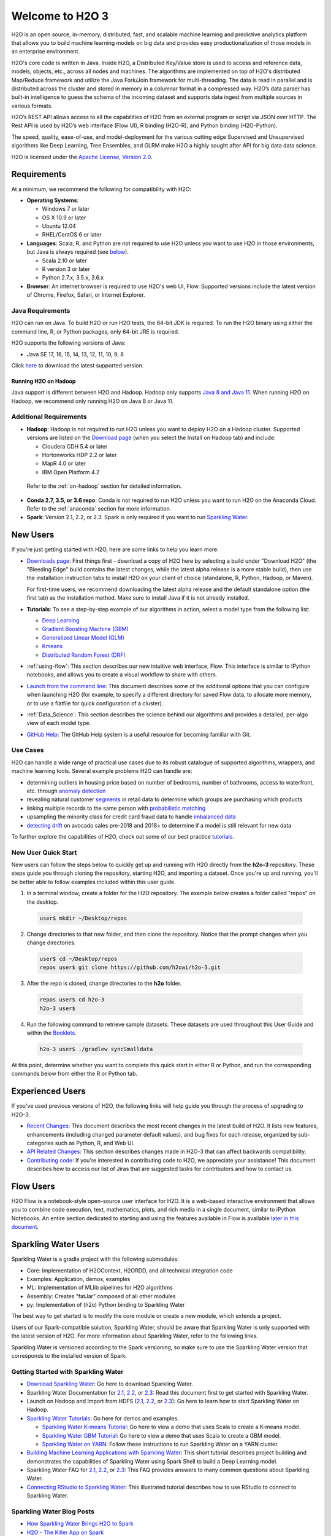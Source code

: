 Welcome to H2O 3
================

H2O is an open source, in-memory, distributed, fast, and scalable machine learning and predictive analytics platform that allows you to build machine learning models on big data and provides easy productionalization of those models in an enterprise environment.

H2O's core code is written in Java. Inside H2O, a Distributed Key/Value store is used to access and reference data, models, objects, etc., across all nodes and machines. The algorithms are implemented on top of H2O's distributed Map/Reduce framework and utilize the Java Fork/Join framework for multi-threading. The data is read in parallel and is distributed across the cluster and stored in memory in a columnar format in a compressed way. H2O’s data parser has built-in intelligence to guess the schema of the incoming dataset and supports data ingest from multiple sources in various formats.

H2O’s REST API allows access to all the capabilities of H2O from an external program or script via JSON over HTTP. The Rest API is used by H2O’s web interface (Flow UI), R binding (H2O-R), and Python binding (H2O-Python).

The speed, quality, ease-of-use, and model-deployment for the various cutting edge Supervised and Unsupervised algorithms like Deep Learning, Tree Ensembles, and GLRM make H2O a highly sought after API for big data data science.

H2O is licensed under the `Apache License, Version 2.0 <http://www.apache.org/licenses/LICENSE-2.0>`_.

Requirements
------------

At a minimum, we recommend the following for compatibility with H2O:

-  **Operating Systems**:

   -  Windows 7 or later
   -  OS X 10.9 or later
   -  Ubuntu 12.04
   -  RHEL/CentOS 6 or later

-  **Languages**: Scala, R, and Python are not required to use H2O unless you want to use H2O in those environments, but Java is always required (see `below <http://docs.h2o.ai/h2o/latest-stable/h2o-docs/welcome.html#java-requirements>`__).

   -  Scala 2.10 or later
   -  R version 3 or later
   -  Python 2.7.x, 3.5.x, 3.6.x 

-  **Browser**: An internet browser is required to use H2O's web UI, Flow. Supported versions include the latest version of Chrome, Firefox, Safari, or Internet Explorer.

Java Requirements
~~~~~~~~~~~~~~~~~

H2O can run on Java. To build H2O or run H2O tests, the 64-bit JDK is required. To run the H2O binary using either the command line, R, or Python packages, only 64-bit JRE is required.

H2O supports the following versions of Java: 

- Java SE 17, 16, 15, 14, 13, 12, 11, 10, 9, 8

Click `here <https://jdk.java.net/archive/>`__ to download the latest supported version.

Running H2O on Hadoop
'''''''''''''''''''''

Java support is different between H2O and Hadoop. Hadoop only supports `Java 8 and Java 11 <https://cwiki.apache.org/confluence/display/HADOOP/Hadoop+Java+Versions>`__. When running H2O on Hadoop, we recommend only running H2O on Java 8 or Java 11. 

Additional Requirements
~~~~~~~~~~~~~~~~~~~~~~~

-  **Hadoop**: Hadoop is not required to run H2O unless you want to deploy H2O on a Hadoop cluster. Supported versions are listed on the `Download page <http://www.h2o.ai/download/>`_ (when you select the Install on Hadoop tab) and include:

   -  Cloudera CDH 5.4 or later
   -  Hortonworks HDP 2.2 or later
   -  MapR 4.0 or later
   -  IBM Open Platform 4.2

  Refer to the :ref:`on-hadoop` section for detailed information.

-  **Conda 2.7, 3.5, or 3.6 repo**: Conda is not required to run H2O unless you want to run H2O on the Anaconda Cloud. Refer to the :ref:`anaconda` section for more information.

-  **Spark**: Version 2.1, 2.2, or 2.3. Spark is only required if you want to run `Sparkling Water <https://github.com/h2oai/sparkling-water>`__.


New Users
---------

If you're just getting started with H2O, here are some links to help you
learn more:

-  `Downloads page <http://www.h2o.ai/download/>`_: First things first - download a copy of H2O here by selecting a build under "Download H2O" (the "Bleeding Edge" build contains the latest changes, while the latest alpha release is a more stable build), then use the installation instruction tabs to install H2O on your client of choice (standalone, R, Python, Hadoop, or Maven).

   For first-time users, we recommend downloading the latest alpha release and the default standalone option (the first tab) as the installation method. Make sure to install Java if it is not already installed.

-  **Tutorials**: To see a step-by-step example of our algorithms in action, select a model type from the following list:

   -  `Deep Learning <https://github.com/h2oai/h2o-3/blob/master/h2o-docs/src/product/tutorials/dl/dl.md>`_
   -  `Gradient Boosting Machine (GBM) <https://github.com/h2oai/h2o-3/blob/master/h2o-docs/src/product/tutorials/gbm/gbm.md>`_
   -  `Generalized Linear Model (GLM) <https://github.com/h2oai/h2o-3/blob/master/h2o-docs/src/product/tutorials/glm/glm.md>`_
   -  `Kmeans <https://github.com/h2oai/h2o-3/blob/master/h2o-docs/src/product/tutorials/kmeans/kmeans.md>`_
   -  `Distributed Random Forest (DRF) <https://github.com/h2oai/h2o-3/blob/master/h2o-docs/src/product/tutorials/rf/rf.md>`_

-  :ref:`using-flow`: This section describes our new intuitive web interface, Flow. This interface is similar to IPython notebooks, and allows you to create a visual workflow to share with others.

-  `Launch from the command line <https://github.com/h2oai/h2o-3/blob/master/h2o-docs/src/product/howto/H2O-DevCmdLine.md>`_: This document describes some of the additional options that you can configure when launching H2O (for example, to specify a different directory for saved Flow data, to allocate more memory, or to use a flatfile for quick configuration of a cluster).

-  :ref:`Data_Science`: This section describes the science behind our algorithms and provides a detailed, per-algo view of each model type.

-  `GitHub Help <https://help.github.com/>`_: The GitHub Help system is a useful resource for becoming familiar with Git.

Use Cases
~~~~~~~~~

H2O can handle a wide range of practical use cases due to its robust catalogue of supported algorithms, wrappers, and machine learning tools. Several example problems H2O can handle are:

- determining outliers in housing price based on number of bedrooms, number of bathrooms, access to waterfront, etc. through `anomaly detection <https://github.com/h2oai/h2o-tutorials/tree/master/best-practices/anomaly-detection>`__
- revealing natural customer `segments <https://github.com/h2oai/h2o-tutorials/tree/master/best-practices/segmentation>`__ in retail data to determine which groups are purchasing which products
- linking multiple records to the same person with `probabilistic matching <https://github.com/h2oai/h2o-tutorials/tree/master/best-practices/probabilistic-matching-engine>`__
- upsampling the minority class for credit card fraud data to handle `imbalanced data <https://github.com/h2oai/h2o-tutorials/tree/master/best-practices/imbalanced-data>`__
- `detecting drift <https://github.com/h2oai/h2o-tutorials/tree/master/best-practices/drift-detection>`__ on avocado sales pre-2018 and 2018+ to determine if a model is still relevant for new data

To further explore the capabilities of H2O, check out some of our best practice `tutorials <https://github.com/h2oai/h2o-tutorials/tree/master/best-practices>`__.


New User Quick Start
~~~~~~~~~~~~~~~~~~~~

New users can follow the steps below to quickly get up and running with H2O directly from the **h2o-3** repository. These steps guide you through cloning the repository, starting H2O, and importing a dataset. Once you're up and running, you'll be better able to follow examples included within this user guide.

1. In a terminal window, create a folder for the H2O repository. The example below creates a folder called "repos" on the desktop.

 .. code-block:: bash

   user$ mkdir ~/Desktop/repos

2. Change directories to that new folder, and then clone the repository. Notice that the prompt changes when you change directories.

 .. code-block:: bash

    user$ cd ~/Desktop/repos
    repos user$ git clone https://github.com/h2oai/h2o-3.git

3. After the repo is cloned, change directories to the **h2o** folder.

 .. code-block:: bash

    repos user$ cd h2o-3
    h2o-3 user$

4. Run the following command to retrieve sample datasets. These datasets are used throughout this User Guide and within the `Booklets <http://www.h2o.ai/resources/>`_.

 .. code-block:: bash

   h2o-3 user$ ./gradlew syncSmalldata

At this point, determine whether you want to complete this quick start in either R or Python, and run the corresponding commands below from either the R or Python tab.

.. tabs::
   .. code-tab:: r R

        # Download and install R:
        # 1. Go to http://cran.r-project.org/mirrors.html.
        # 2. Select your closest local mirror.
        # 3. Select your operating system (Linux, OS X, or Windows).
        # 4. Depending on your OS, download the appropriate file, along with any required packages.
        # 5. When the download is complete, unzip the file and install.

        # Start R
        h2o-3 user$ r
        ...
        Type 'demo()' for some demos, 'help()' for on-line help, or
        'help.start()' for an HTML browser interface to help.
        Type 'q()' to quit R.
        >

        # Copy and paste the following commands in R to download dependency packages.
        > pkgs <- c("methods", "statmod", "stats", "graphics", "RCurl", "jsonlite", "tools", "utils")
        > for (pkg in pkgs) {if (! (pkg %in% rownames(installed.packages()))) { install.packages(pkg) }}

        # Run the following command to load the H2O:
        > library(h2o)

        # Run the following command to initialize H2O on your local machine (single-node cluster) using all available CPUs.
        > h2o.init()
     
        # Import the Iris (with headers) dataset.
        > path <- "smalldata/iris/iris_wheader.csv"
        > iris <- h2o.importFile(path)

        # View a summary of the imported dataset.
        > print(iris)

          sepal_len    sepal_wid    petal_len    petal_wid        class
        -----------  -----------  -----------  -----------  -----------
                5.1          3.5          1.4          0.2  Iris-setosa
                4.9          3            1.4          0.2  Iris-setosa
                4.7          3.2          1.3          0.2  Iris-setosa
                4.6          3.1          1.5          0.2  Iris-setosa
                5            3.6          1.4          0.2  Iris-setosa
                5.4          3.9          1.7          0.4  Iris-setosa
                4.6          3.4          1.4          0.3  Iris-setosa
                5            3.4          1.5          0.2  Iris-setosa
                4.4          2.9          1.4          0.2  Iris-setosa
                4.9          3.1          1.5          0.1  Iris-setosa
        [150 rows x 5 columns]
        >

   .. code-tab:: python

      # Before starting Python, run the following commands to install dependencies.
      # Prepend these commands with `sudo` only if necessary:
      # h2o-3 user$ [sudo] pip install -U requests
      # h2o-3 user$ [sudo] pip install -U tabulate
      # h2o-3 user$ [sudo] pip install -U future

      # Start python:
      # h2o-3 user$ python

      # Run the following commands to import the H2O module:
      >>> import h2o

      # Run the following command to initialize H2O on your local machine (single-node cluster):
      >>> h2o.init()

      # If desired, run the GLM, GBM, or Deep Learning demo(s):
      >>> h2o.demo("glm")
      >>> h2o.demo("gbm")
      >>> h2o.demo("deeplearning")

      # Import the Iris (with headers) dataset:
      >>> path = "smalldata/iris/iris_wheader.csv"
      >>> iris = h2o.import_file(path=path)

      # View a summary of the imported dataset:
      >>> iris.summary
      # sepal_len    sepal_wid    petal_len    petal_wid    class
      # 5.1          3.5          1.4          0.2          Iris-setosa
      # 4.9          3            1.4          0.2          Iris-setosa
      # 4.7          3.2          1.3          0.2          Iris-setosa
      # 4.6          3.1          1.5          0.2          Iris-setosa
      # 5            3.6          1.4          0.2          Iris-setosa
      # 5.4          3.9          1.7          0.4          Iris-setosa
      # 4.6          3.4          1.4          0.3          Iris-setosa
      # 5            3.4          1.5          0.2          Iris-setosa
      # 4.4          2.9          1.4          0.2          Iris-setosa
      # 4.9          3.1          1.5          0.1          Iris-setosa
      #
      # [150 rows x 5 columns]
      # <bound method H2OFrame.summary of >



Experienced Users
-----------------

If you've used previous versions of H2O, the following links will help guide you through the process of upgrading to H2O-3.

-  `Recent Changes <https://github.com/h2oai/h2o-3/blob/master/Changes.md>`_: This document describes the most recent changes in the latest build of H2O. It lists new features, enhancements (including changed parameter default values), and bug fixes for each release, organized by sub-categories such as Python, R, and Web UI.

-  `API Related Changes <api-changes.html>`__: This section describes changes made in H2O-3 that can affect backwards compatibility. 

-  `Contributing code <https://github.com/h2oai/h2o-3/blob/master/CONTRIBUTING.md>`_: If you're interested in contributing code to H2O, we appreciate your assistance! This document describes how to access our list of Jiras that are suggested tasks for contributors and how to contact us.

Flow Users
----------

H2O Flow is a notebook-style open-source user interface for H2O. It is a web-based interactive environment that allows you to combine code execution, text, mathematics, plots, and rich media in a single document, similar to iPython Notebooks. An entire section dedicated to starting and using the features available in Flow is available `later in this document <flow.html>`__.

Sparkling Water Users
---------------------

Sparkling Water is a gradle project with the following submodules:

-  Core: Implementation of H2OContext, H2ORDD, and all technical
   integration code
-  Examples: Application, demos, examples
-  ML: Implementation of MLlib pipelines for H2O algorithms
-  Assembly: Creates "fatJar" composed of all other modules
-  py: Implementation of (h2o) Python binding to Sparkling Water

The best way to get started is to modify the core module or create a new module, which extends a project.

Users of our Spark-compatible solution, Sparkling Water, should be aware that Sparkling Water is only supported with the latest version of H2O. For more information about Sparkling Water, refer to the following links.

Sparkling Water is versioned according to the Spark versioning, so make sure to use the Sparkling Water version that corresponds to the installed version of Spark.

Getting Started with Sparkling Water
~~~~~~~~~~~~~~~~~~~~~~~~~~~~~~~~~~~~

-  `Download Sparkling Water <http://www.h2o.ai/download/>`_: Go here to download Sparkling Water.

-  Sparkling Water Documentation for `2.1 <http://docs.h2o.ai/sparkling-water/2.1/latest-stable/doc/index.html>`__, `2.2 <http://docs.h2o.ai/sparkling-water/2.2/latest-stable/doc/index.html>`__, or `2.3 <http://docs.h2o.ai/sparkling-water/2.3/latest-stable/doc/index.html>`__: Read this document first to get started with Sparkling Water.

-  Launch on Hadoop and Import from HDFS (`2.1 <http://docs.h2o.ai/sparkling-water/2.1/latest-stable/doc/devel/integ_tests.html>`__, `2.2 <http://docs.h2o.ai/sparkling-water/2.2/latest-stable/doc/devel/integ_tests.html>`__, or `2.3 <http://docs.h2o.ai/sparkling-water/2.3/latest-stable/doc/devel/integ_tests.html>`__): Go here to learn how to start Sparkling Water on Hadoop.

-  `Sparkling Water Tutorials <https://github.com/h2oai/sparkling-water/tree/master/examples>`_: Go here for demos and examples.

   -  `Sparkling Water K-means Tutorial <https://github.com/h2oai/sparkling-water/blob/master/examples/src/main/scala/org/apache/spark/examples/h2o/ProstateDemo.scala>`_: Go here to view a demo that uses Scala to create a K-means model.

   -  `Sparkling Water GBM Tutorial <https://github.com/h2oai/sparkling-water/blob/master/examples/src/main/scala/org/apache/spark/examples/h2o/CitiBikeSharingDemo.scala>`_: Go here to view a demo that uses Scala to create a GBM model.

   - `Sparkling Water on YARN <https://www.h2o.ai/blog/sparkling-water-on-yarn-example/>`_: Follow these instructions to run Sparkling Water on a YARN cluster.

-  `Building Machine Learning Applications with Sparkling Water <http://docs.h2o.ai/h2o-tutorials/latest-stable/tutorials/sparkling-water/index.html>`_: This short tutorial describes project building and demonstrates the capabilities of Sparkling Water using Spark Shell to build a Deep Learning model.

-  Sparkling Water FAQ for `2.1 <http://docs.h2o.ai/sparkling-water/2.1/latest-stable/doc/FAQ.html>`__, `2.2 <http://docs.h2o.ai/sparkling-water/2.2/latest-stable/doc/FAQ.html>`__, or `2.3 <http://docs.h2o.ai/sparkling-water/2.3/latest-stable/doc/FAQ.html>`__: This FAQ provides answers to many common questions about Sparkling Water.

-  `Connecting RStudio to Sparkling Water <https://github.com/h2oai/h2o-3/blob/master/h2o-docs/src/product/howto/Connecting_RStudio_to_Sparkling_Water.md>`_: This illustrated tutorial describes how to use RStudio to connect to Sparkling Water.

Sparkling Water Blog Posts
~~~~~~~~~~~~~~~~~~~~~~~~~~~~

-  `How Sparkling Water Brings H2O to Spark <https://www.h2o.ai/blog/how-sparkling-water-brings-h2o-to-spark/>`_

-  `H2O - The Killer App on Spark <https://www.h2o.ai/blog/h2o-killer-application-spark/>`_

-  `In-memory Big Data: Spark + H2O <https://www.h2o.ai/blog/spark-h2o/>`_

Sparkling Water Meetup Slide Decks
~~~~~~~~~~~~~~~~~~~~~~~~~~~~~~~~~~

-  `Sparkling Water Meetups <http://www.slideshare.net/0xdata/spa-43755759>`_

-  `Interactive Session on Sparkling Water <http://www.slideshare.net/0xdata/2014-12-17meetup>`_

-  `Sparkling Water Hands-On <http://www.slideshare.net/0xdata/2014-09-30sparklingwaterhandson>`_

-  `Additional Sparkling Water Meetup meeting notes <https://github.com/h2oai/sparkling-water/tree/master/examples/meetups>`_


PySparkling
~~~~~~~~~~~~

PySparkling documentation is available for `2.1 <http://docs.h2o.ai/sparkling-water/2.1/latest-stable/doc/pysparkling.html>`__, `2.2 <http://docs.h2o.ai/sparkling-water/2.2/latest-stable/doc/pysparkling.html>`__, and `2.3 <http://docs.h2o.ai/sparkling-water/2.3/latest-stable/doc/pysparkling.html>`__.

**Note**: PySparkling requires Sparkling Water 2.1 or later. We recommended Sparkling Water 2.3. 

PySparkling can be installed by downloading and running the PySparkling shell or using ``pip``. PySparkling can also be installed from the PyPi repository. Follow the instructions on the `Download page <http://h2o.ai/download>`__ for Sparkling Water.

RSparkling
~~~~~~~~~~

The rsparkling R package is an extension package for sparklyr that creates an R front-end for the Sparkling Water package from H2O. This provides an interface to H2O’s high performance, distributed machine learning algorithms on Spark using R.

This package implements basic functionality (creating an H2OContext, showing the H2O Flow interface, and converting between Spark DataFrames and H2O Frames). The main purpose of this package is to provide a connector between sparklyr and H2O’s machine learning algorithms.

The rsparkling package uses sparklyr for Spark job deployment and initialization of Sparkling Water. After that, users can use the regular H2O R package for modeling. 

Refer to the `Sparkling Water User Guide <http://docs.h2o.ai/#sparkling-water>`__ for more information.

Python Users
--------------

Pythonistas will be glad to know that H2O now provides support for this popular programming language. Python users can also use H2O with IPython notebooks. For more information, refer to the following links.

-  Instructions for using H2O with Python are available in the `Downloading and Installing H2O <downloading.html#install-in-python>`__ section and on the `H2O Download page <http://www.h2o.ai/download>`__. Select the version you want to install (latest stable release or nightly build), then click the **Install in Python** tab.

-  `Python docs <../h2o-py/docs/index.html>`_: This document represents the definitive guide to using
   Python with H2O.

-   `Grid Search in Python <https://github.com/h2oai/h2o-3/blob/master/h2o-py/demos/H2O_tutorial_eeg_eyestate.ipynb>`_: This notebook demonstrates the use of grid search in Python.

.. _anaconda:

Anaconda Cloud Users
~~~~~~~~~~~~~~~~~~~~

You can run H2O in an Anaconda Cloud environment. Conda 2.7, 3.5, and 3.6 repos are supported as are a number of H2O versions. Refer to `https://anaconda.org/h2oai/h2o/files <https://anaconda.org/h2oai/h2o/files>`__ to view a list of available H2O versions. Anaconda users can refer to the `Install on Anaconda Cloud <downloading.html#install-on-anaconda-cloud>`__ section for information about installing H2O in an Anaconda Cloud.

R Users
-------

Currently, the only version of R that is known to be incompatible with H2O is R version 3.1.0 (codename "Spring Dance"). If you are using that version, we recommend upgrading the R version before using H2O.

To check which version of H2O is installed in R, use ``versions::installed.versions("h2o")``.

-  `R User HTML <../h2o-r/docs/index.html>`__ and `R User PDF <../h2o-r/h2o_package.pdf>`__ Documentation: This document contains all commands in the H2O package for R, including examples and arguments. It represents the definitive guide to using H2O in R.

-  `Connecting RStudio to Sparkling Water <https://github.com/h2oai/h2o-3/blob/master/h2o-docs/src/product/howto/Connecting_RStudio_to_Sparkling_Water.md>`_: This illustrated tutorial describes how to use RStudio to connect to Sparkling Water.

-  `RStudio Cheat Sheet <https://github.com/rstudio/cheatsheets/raw/master/h2o.pdf>`__: Download this PDF to keep as a quick reference when using H2O in R.  

**Note**: If you are running R on Linux, then you must install ``libcurl``, which allows H2O to communicate with R. We also recommend disabling SElinux and any firewalls, at least initially until you have confirmed H2O can initialize.

- On Ubuntu, run: ``apt-get install libcurl4-openssl-dev``
- On CentOs, run: ``yum install libcurl-devel``

API Users
---------

API users will be happy to know that the APIs have been more thoroughly documented in the latest release of H2O and additional capabilities (such as exporting weights and biases for Deep Learning models) have been added.

REST APIs are generated immediately out of the code, allowing users to implement machine learning in many ways. For example, REST APIs could be used to call a model created by sensor data and to set up auto-alerts if the sensor data falls below a specified threshold.

-  `H2O 3 REST API Overview <https://github.com/h2oai/h2o-3/blob/master/h2o-docs/src/api/REST/h2o_3_rest_api_overview.md>`_: This document describes how the REST API commands are used in H2O, versioning, experimental APIs, verbs, status codes, formats, schemas, payloads, metadata, and examples.

-  `REST API Reference <rest-api-reference.html>`_: This document represents the definitive guide to the H2O REST API.

-  `REST API Schema Reference <rest-api-reference.html#schema-reference>`_: This document represents the definitive guide to the H2O REST API schemas.

Java Users
--------------

Refer to H2O's `Java Requirements <#java-requirements>`__ for more information. For Java developers, the following resources will help you create your own custom app that uses H2O.

-  `H2O Core Java Developer Documentation <../h2o-core/javadoc/index.html>`_: The definitive Java API guide
   for the core components of H2O.

-  `H2O Algos Java Developer Documentation <../h2o-algos/javadoc/index.html>`_: The definitive Java API guide
   for the algorithms used by H2O.

-  `h2o-genmodel (POJO/MOJO) Javadoc <../h2o-genmodel/javadoc/index.html>`_: Provides a step-by-step guide to creating and implementing POJOs or MOJOs in a Java application.

Developers
----------

If you're looking to use H2O to help you develop your own apps, the following links will provide helpful references.

H2O's build is completely managed by Gradle. Any IDEA with Gradle support is sufficient for H2O-3 development. The latest versions of IntelliJ IDEA have been thoroughly tested and are proven to work well. 
Just open the folder with H2O-3 in IntellliJ IDEA, and it will automatically recognize that Gradle is required and will import the project. The Gradle wrapper present in the repository itself may be used manually/directly to build and test if required.

For JUnit tests to pass, you may need multiple H2O nodes. Create a "Run/Debug" configuration with the following parameters:

.. code-block:: bash

    Type: Application
    Main class: H2OApp
    Use class path of module: h2o-app

After starting multiple "worker" node processes in addition to the JUnit test process, they will cloud up and run the multi-node JUnit tests.

-  `Developer Documentation <https://github.com/h2oai/h2o-3#4-building-h2o-3>`_: Detailed instructions on how to build and
   launch H2O, including how to clone the repository, how to pull from the repository, and how to install required dependencies.

-  You can view instructions for using H2O with Maven on the `Download page <http://www.h2o.ai/download>`__. Select the version of H2O you want to install (latest stable release or nightly build), then click the **Use from Maven** tab.

-  `Maven install <https://github.com/h2oai/h2o-3/blob/master/build.gradle>`_: This page provides information on how to build a version of H2O that generates the correct IDE files.

-  `apps.h2o.ai <http://apps.h2o.ai/>`_: Apps.h2o.ai is designed to support application developers via events, networking opportunities, and a new, dedicated website comprising developer kits and technical specs, news, and product spotlights.

-  `H2O Droplet Project Templates <https://github.com/h2oai/h2o-droplets>`_: This page provides template info for projects created in Java, Scala, or Sparkling Water.

-  `Hacking Algos <https://www.h2o.ai/blog/hacking-algorithms-in-h2o-with-cliff/>`_: This blog post by Cliff walks you through building a new algorithm, using K-Means, Quantiles, and Grep as examples.

-  `KV Store Guide <https://www.h2o.ai/blog/kv-store-memory-analytics-part-2-2/>`_: Learn more about performance characteristics when implementing new algorithms.

-  `Contributing code <https://github.com/h2oai/h2o-3/blob/master/CONTRIBUTING.md>`_: If you're interested in contributing code to H2O, we appreciate your assistance! This document describes how to access our list of Jiras that contributors can work on and how to contact us. **Note**: To access this link, you must have an `Atlassian account <https://id.atlassian.com/signup?application=mac&tenant=&continue=https%3A%2F%2Fmy.atlassian.com>`__.

.. _on-hadoop:

Hadoop Users
------------

This section describes how to use H2O on Hadoop.

Supported Versions
~~~~~~~~~~~~~~~~~~

-  CDH 5.4
-  CDH 5.5
-  CDH 5.6
-  CDH 5.7
-  CDH 5.8
-  CDH 5.9
-  CDH 5.10
-  CDH 5.13
-  CDH 5.14
-  CDH 5.15
-  CDH 5.16
-  CDH 6.0
-  CDH 6.1
-  CDH 6.2
-  CDH 6.3
-  HDP 2.2
-  HDP 2.3
-  HDP 2.4
-  HDP 2.5
-  HDP 2.6
-  HDP 3.0
-  HDP 3.1
-  MapR 4.0
-  MapR 5.0
-  MapR 5.1
-  MapR 5.2
-  MapR 6.0
-  MapR 6.1
-  IOP 4.2

**Important Points to Remember**:

-  The command used to launch H2O differs from previous versions. (Refer to the `Walkthrough`_ section.)
-  Launching H2O on Hadoop requires at least 6 GB of memory
-  Each H2O node runs as a mapper
-  Run only one mapper per host
-  There are no combiners or reducers
-  Each H2O cluster must have a unique job name
-  ``-mapperXmx``, ``-nodes``, and ``-output`` are required
-  Root permissions are not required - just unzip the H2O .zip file on any single node


Prerequisite: Open Communication Paths
~~~~~~~~~~~~~~~~~~~~~~~~~~~~~~~~~~~~~~

H2O communicates using two communication paths. Verify these are open and available for use by H2O.

**Path 1: mapper to driver**

Optionally specify this port using the ``-driverport`` option in the ``hadoop jar`` command (see "Hadoop Launch Parameters" below). This port is opened on the driver host (the host where you entered the ``hadoop jar`` command). By default, this port is chosen randomly by the operating system. If you don't want to specify an exact port but you still want to restrict the port to a certain range of ports, you can use the option ``-driverportrange``.

**Path 2: mapper to mapper**

Optionally specify this port using the ``-baseport`` option in the ``hadoop jar`` command (refer to `Hadoop Launch Parameters`_ below. This port and the next subsequent port are opened on the mapper hosts (the Hadoop worker nodes) where the H2O mapper nodes are placed by the Resource Manager. By default, ports 54321 and 54322 are used.

The mapper port is adaptive: if 54321 and 54322 are not available, H2O will try 54323 and 54324 and so on. The mapper port is designed to be adaptive because sometimes if the YARN cluster is low on resources, YARN will place two H2O mappers for the same H2O cluster request on the same physical host. For this reason, we recommend opening a range of more than two ports (20 ports should be sufficient).

-----------------------

.. _Walkthrough:

Walkthrough
~~~~~~~~~~~

The following steps show you how to download or build H2O with Hadoop and the parameters involved in launching H2O from the command line.

1. Download the latest H2O release for your version of Hadoop. Refer to the `H2O on Hadoop <http://www.h2o.ai/download>`__ tab of the download page for either the latest stable release or the nightly bleeding edge release.

2. Prepare the job input on the Hadoop Node by unzipping the build file and changing to the directory with the Hadoop and H2O's driver jar files.

  .. code-block:: bash

       unzip h2o-{{project_version}}-*.zip
       cd h2o-{{project_version}}-*

3. To launch H2O nodes and form a cluster on the Hadoop cluster, run:

  .. code-block:: bash

     hadoop jar h2odriver.jar -nodes 1 -mapperXmx 6g

   The above command launches a 6g node of H2O. We recommend you launch the cluster with at least four times the memory of your data file size.

   -  *mapperXmx* is the mapper size or the amount of memory allocated to each node. Specify at least 6 GB.

   -  *nodes* is the number of nodes requested to form the cluster.

   -  *output* is the name of the directory created each time a H2O cluster is created so it is necessary for the name to be unique each time it is launched.

4. To monitor your job, direct your web browser to your standard job tracker Web UI. To access H2O's Web UI, direct your web browser to one of the launched instances. If you are unsure where your JVM is launched, review the output from your command after the nodes have clouded up and formed a cluster. Any of the nodes' IP addresses will work as there is no master node.

  .. code-block:: bash

       Determining driver host interface for mapper->driver callback...
       [Possible callback IP address: 172.16.2.181]
       [Possible callback IP address: 127.0.0.1]
       ...
       Waiting for H2O cluster to come up...
       H2O node 172.16.2.184:54321 requested flatfile
       Sending flatfiles to nodes...
        [Sending flatfile to node 172.16.2.184:54321]
       H2O node 172.16.2.184:54321 reports H2O cluster size 1
       H2O cluster (1 nodes) is up
       Blocking until the H2O cluster shuts down...

.. _Hadoop Launch Parameters:

Hadoop Launch Parameters
~~~~~~~~~~~~~~~~~~~~~~~~

-  ``-h | -help``: Display help
-  ``-jobname <JobName>``: Specify a job name for the Jobtracker to use; the default is ``H2O_nnnnn`` (where n is chosen randomly)
-  ``-principal <kerberos principal> -keytab <keytab path> | -run_as_user <hadoop username>``: Optionally specify a Kerberos principal and keytab or specify the ``run_as_user`` parameter to start clusters on behalf of the user/principal. Note that using ``run_as_user`` implies that the Hadoop cluster does not have Kerberos. 
-  ``-driverif <IP address of mapper -> driver callback interface>``: Specify the IP address for callback messages from the mapper to the driver.
-  ``-driverport <port of mapper -> callback interface>``: Specify the port number for callback messages from the mapper to the driver.
-  ``-driverportrange <range portX-portY of mapper-> callback interface>``: Specify the allowed port range of the driver callback interface, eg. 50000-55000.
-  ``-network <IPv4Network1>[,<IPv4Network2>]``: Specify the IPv4 network(s) to bind to the H2O nodes; multiple networks can be specified to force H2O to use the specified host in the Hadoop cluster. ``10.1.2.0/24`` allows 256 possibilities.
-  ``-timeout <seconds>``: Specify the timeout duration (in seconds) to wait for the cluster to form before failing. **Note**: The default value is 120 seconds; if your cluster is very busy, this may not provide enough time for the nodes to launch. If H2O does not launch, try increasing this value (for example, ``-timeout 600``).
-  ``-disown``: Exit the driver after the cluster forms.

    **Note**: For Qubole users who include the ``-disown`` flag, if your cluster is dying right after launch, add ``-Dmapred.jobclient.killjob.onexit=false`` as a launch parameter.

-  ``-notify <notification file name>``: Specify a file to write when the cluster is up. The file contains the IP and port of the embedded web server for one of the nodes in the cluster. All mappers must start before the H2O cluster is considered "up".
-  ``-mapperXmx <per mapper Java Xmx heap size>``: Specify the amount of memory to allocate to H2O (at least 6g).
-  ``-extramempercent``: Specify the extra memory for internal JVM use outside of the Java heap. This is a percentage of ``mapperXmx``. **Recommendation**: Set this to a high value when running XGBoost, for example, 120. 
-  ``-n | -nodes <number of H2O nodes>``: Specify the number of nodes.
-  ``-nthreads <maximum number of vcores>``: Specify the maximum number of parallel threads of execution. This is usually capped by the max number of vcores.
-  ``-baseport <initialization port for H2O nodes>``: Specify the initialization port for the H2O nodes. The default is ``54321``.
-  ``-license <license file name>``: Specify the directory of local filesytem location and the license file name.
-  ``-o | -output <HDFS output directory>``: Specify the HDFS directory for the output.
-  ``-flow_dir <Saved Flows directory>``: Specify the directory for saved flows. By default, H2O will try to find the HDFS home directory to use as the directory for flows. If the HDFS home directory is not found, flows cannot be saved unless a directory is specified using ``-flow_dir``.
-  ``-port_offset <num>``: This parameter allows you to specify the relationship of the API port ("web port") and the internal communication port. The h2o port and API port are derived from each other, and we cannot fully decouple them. Instead, we allow you to specify an offset such that h2o port = api port + offset. This allows you to move the communication port to a specific range that can be firewalled.
-  ``-proxy``: Enables Proxy mode.
-  ``-report_hostname``: This flag allows the user to specify the machine hostname instead of the IP address when launching H2O Flow. This option can only be used when H2O on Hadoop is started in Proxy mode (with ``-proxy``).

**JVM arguments**

 -  ``-ea``: Enable assertions to verify boolean expressions for error detection.
 -  ``-verbose:gc``: Include heap and garbage collection information in the logs. Deprecated in Java 9, removed in Java 10.
 -  ``-XX:+PrintGCDetails``: Include a short message after each garbage collection. Deprecated in Java 9, removed in Java 10.
 -  ``-Xlog:gc=info``: Prints garbage collection information into the logs. Introduced in Java 9. Usage enforced since Java 10. A replacement for ``-verbose:gc`` and ``-XX:+PrintGCDetails`` tags which are deprecated in Java 9 and removed in Java 10.

Configuring HDFS
~~~~~~~~~~~~~~~~

When running H2O-3 on Hadoop, you do not need to worry about configuring HDFS. The ``-hdfs_config`` flag is used to configure access to HDFS from a standalone cluster. However, it is also used for anything that requries Hadoop (such as Hive).

If you are accessing HDFS/Hive without Kerberos, then you will need to pass ``-hdfs_config`` and path to the ``core-site.xml`` that you got from your Hadoop edge node. If you are accessing Kerberized Hadoop, you will also need to pass ``hdfs-site.xml``.

Accessing S3 Data from Hadoop
~~~~~~~~~~~~~~~~~~~~~~~~~~~~~

H2O launched on Hadoop can access S3 Data in addition to to HDFS. To enable access, follow the instructions below.

Edit Hadoop's ``core-site.xml``, then set the ``HADOOP_CONF_DIR`` environment property to the directory containing the ``core-site.xml`` file. For an example ``core-site.xml`` file, refer to :ref:`Core-site.xml`. Typically, the configuration directory for most Hadoop distributions is ``/etc/hadoop/conf``.

You can also pass the S3 credentials when launching H2O with the Hadoop jar command. Use the ``-D`` flag to pass the credentials:

.. code-block:: bash

  hadoop jar h2odriver.jar -Dfs.s3.awsAccessKeyId="${AWS_ACCESS_KEY}" -Dfs.s3n.awsSecretAccessKey="${AWS_SECRET_KEY}" -n 3 -mapperXmx 10g  -output outputDirectory

where ``AWS_ACCESS_KEY`` represents your user name and ``AWS_SECRET_KEY`` represents your password.

Then import the data with the S3 URL path:

-  To import the data from the Flow API:

  .. code-block:: bash

       importFiles [ "s3:/path/to/bucket/file/file.tab.gz" ]

-  To import the data from the R API:

  .. code-block:: bash

       h2o.importFile(path = "s3://bucket/path/to/file.csv")

-  To import the data from the Python API:

  .. code-block:: bash

       h2o.import_frame(path = "s3://bucket/path/to/file.csv")

YARN Best Practices
~~~~~~~~~~~~~~~~~~~

YARN (Yet Another Resource Manager) is a resource management framework. H2O can be launched as an application on YARN. If you want to run H2O on Hadoop, essentially, you are running H2O on YARN. If you are not currently using YARN to manage your cluster resources, we strongly recommend it.

Using H2O with YARN
'''''''''''''''''''

When you launch H2O on Hadoop using the ``hadoop jar`` command, YARN allocates the necessary resources to launch the requested number of nodes. H2O launches as a MapReduce (V2) task, where each mapper is an H2O node of the specified size.

``hadoop jar h2odriver.jar -nodes 1 -mapperXmx 6g -output hdfsOutputDirName``

Occasionally, YARN may reject a job request. This usually occurs because either there is not enough memory to launch the job or because of an incorrect configuration.

If YARN rejects the job request, try launching the job with less memory to see if that is the cause of the failure. Specify smaller values for ``-mapperXmx`` (we recommend a minimum of ``2g``) and ``-nodes`` (start with ``1``) to confirm that H2O can launch successfully.

To resolve configuration issues, adjust the maximum memory that YARN will allow when launching each mapper. If the cluster manager settings are configured for the default maximum memory size but the memory required for the request exceeds that amount, YARN will not launch and H2O will time out. If you are using the default configuration, change the configuration settings in your cluster manager to specify memory allocation when launching mapper tasks. To calculate the amount of memory required for a successful launch, use the following formula:

    YARN container size (``mapreduce.map.memory.mb``) = ``-mapperXmx`` value + (``-mapperXmx`` \* ``-extramempercent`` [default is 10%])

The ``mapreduce.map.memory.mb`` value must be less than the YARN memory configuration values for the launch to succeed.

Configuring YARN
''''''''''''''''

**For Cloudera, configure the settings in Cloudera Manager. Depending on how the cluster is configured, you may need to change the settings for more than one role group.**

1. Click **Configuration** and enter the following search term in quotes: **yarn.nodemanager.resource.memory-mb**.

2. Enter the amount of memory (in GB) to allocate in the **Value** field. If more than one group is listed, change the values for all listed groups.

   .. figure:: images/TroubleshootingHadoopClouderayarnnodemgr.png
      :alt: Cloudera Configuration

3. Click the **Save Changes** button in the upper-right corner.

4. Enter the following search term in quotes: **yarn.scheduler.maximum-allocation-mb**

5. Change the value, click the **Save Changes** button in the upper-right corner, and redeploy.

  .. figure:: images/TroubleshootingHadoopClouderayarnscheduler.png
     :alt: Cloudera Configuration

**For Hortonworks,**
`configure <http://docs.hortonworks.com/HDPDocuments/Ambari-1.6.0.0/bk_Monitoring_Hadoop_Book/content/monitor-chap2-3-3_2x.html>`__ **the settings in Ambari.**

1. Select **YARN**, then click the **Configs** tab.

2. Select the group.

3. In the **Node Manager** section, enter the amount of memory (in MB) to allocate in the **yarn.nodemanager.resource.memory-mb** entry field.

  .. figure:: images/TroubleshootingHadoopAmbariNodeMgr.png
     :alt: Ambari Configuration

4. In the **Scheduler** section, enter the amount of memory (in MB) to allocate in the **yarn.scheduler.maximum-allocation-mb** entry field.

  .. figure:: images/TroubleshootingHadoopAmbariyarnscheduler.png
     :alt: Ambari Configuration

5. Click the **Save** button at the bottom of the page and redeploy the cluster.

**For MapR:**

1. Edit the **yarn-site.xml** file for the node running the ResourceManager.

2. Change the values for the ``yarn.nodemanager.resource.memory-mb`` and ``yarn.scheduler.maximum-allocation-mb`` properties.

3. Restart the ResourceManager and redeploy the cluster.

To verify the values were changed, check the values for the following properties:

.. code-block:: bash

     - <name>yarn.nodemanager.resource.memory-mb</name>
     - <name>yarn.scheduler.maximum-allocation-mb</name>

Limiting CPU Usage
''''''''''''''''''

To limit the number of CPUs used by H2O, use the ``-nthreads`` option and specify the maximum number of CPUs for a single container to use. The following example limits the number of CPUs to four:

``hadoop jar h2odriver.jar -nthreads 4 -nodes 1 -mapperXmx 6g -output hdfsOutputDirName``

**Note**: The default is 4\*the number of CPUs. You must specify at least four CPUs; otherwise, the following error message displays: ``ERROR: nthreads invalid (must be >= 4)``

Specifying Queues
'''''''''''''''''

If you do not specify a queue when launching H2O, H2O jobs are submitted to the default queue. Jobs submitted to the default queue have a lower priority than jobs submitted to a specific queue.

To specify a queue with Hadoop, enter ``-Dmapreduce.job.queuename=<my-h2o-queue>`` (where ``<my-h2o-queue>`` is the name of the queue) when launching Hadoop.

For example,

.. code-block:: bash

  hadoop jar h2odriver.jar -Dmapreduce.job.queuename=<my-h2o-queue> -nodes <num-nodes> -mapperXmx 6g -output hdfsOutputDirName

Specifying Output Directories
'''''''''''''''''''''''''''''

To prevent overwriting multiple users' files, each job must have a unique output directory name. Change the ``-output hdfsOutputDir`` argument (where ``hdfsOutputDir`` is the name of the directory.

Alternatively, you can delete the directory (manually or by using a script) instead of creating a unique directory each time you launch H2O.

Customizing YARN
''''''''''''''''

Most of the configurable YARN variables are stored in ``yarn-site.xml``. To prevent settings from being overridden, you can mark a config as "final." If you change any values in ``yarn-site.xml``, you must restart YARN to confirm the changes.

Accessing Logs
''''''''''''''

Access logs for a YARN job with the ``yarn logs -applicationId <application_id>`` command from a terminal.  Note that this command must be run by the same userid as the job owner, and only after the job has finished.

How H2O runs on YARN
~~~~~~~~~~~~~~~~~~~~

Let's say that you have a Hadoop cluster with six worker nodes and six HDFS nodes.
For architectural diagramming purposes, the worker nodes and HDFS nodes are shown as separate blocks in the block diagram,
but they may actually be running on the same physical machines.
The ``hadoop jar`` command that you run on the edge node talks to the YARN Resource Manager to launch an H2O MRv2 (MapReduce v2) job.
The Resource Manager places the requested number of H2O nodes (aka MRv2 mappers, aka YARN containers) -- three in this example -- on worker nodes.
See the picture below:

  .. figure:: images/h2o-on-yarn-1.png

Once the H2O job's nodes all start, they find each other and create an H2O cluster (as shown by the dark blue line encircling the three H2O nodes).
The three H2O nodes work together to perform distributed Machine Learning functions as a group, as shown below.

Note how the three worker nodes that are not part of the H2O job have been removed from the picture below for explanatory purposes.
They aren't part of the compute and memory resources used by the H2O job.
The full complement of HDFS is still available, however:

  .. figure:: images/h2o-on-yarn-2.png

Data is then read in from HDFS *once* (as shown by the red lines), and stored as distributed H2O Frames in H2O's in-memory column-compressed Distributed Key/Value (DKV) store.  See the picture below:

  .. figure:: images/h2o-on-yarn-3.png

Machine Learning algorithms can then run very fast in a parallel and distributed way (as shown by the light blue lines).
They iteratively sweep over the data over and over again to build models, which is why the in-memory storage makes H2O fast.

Note how the HDFS nodes have been removed from the picture below for explanatory purposes, to emphasize that the data lives in memory during the model training process:

  .. figure:: images/h2o-on-yarn-4.png

Hadoop and AWS
~~~~~~~~~~~~~~

AWS access credential configuration is provided to H2O by the Hadoop environment itself. There are a number of Hadoop distributions, and each distribution supports different means/providers to configure access to AWS. It is considered best practice to follow you Hadoop provider's guide.

Since Apache Hadoop 2.8, accessing multiple buckets with distinct credentials by means of the S3A protocol is possible. Please refer to the `Hadoop documentation <https://hadoop.apache.org/docs/current/hadoop-aws/tools/hadoop-aws/index.html>`__ for more information. Users of derived distributions are advised to follow the respective documentation of their distribution and the specific version they use.

Docker Users
------------

This section describes how to use H2O on Docker and walks you through the followings steps:

-  Installing Docker on Mac or Linux OS
-  Creating and modifying the Dockerfile
-  Building a Docker image from the Dockerfile
-  Running the Docker build
-  Launching H2O
-  Accessing H2O from the web browser or from R/Python

Prerequisites
~~~~~~~~~~~~~

-  Linux kernel version 3.8+ or Mac OS X 10.6+
-  VirtualBox
-  Latest version of Docker is installed and configured
-  Docker daemon is running - enter all commands below in the Docker
   daemon window
-  Using ``User`` directory (not ``root``)

**Notes**:

-  Older Linux kernel versions are known to cause kernel panics that break Docker. There are ways around it, but these should be attempted at your own risk. To check the version of your kernel, run ``uname -r`` at the command prompt. The walkthrough that follows has been tested on a Mac OS X 10.10.1.
-  The Dockerfile always pulls the latest H2O release.
-  The Docker image only needs to be built once.

Walkthrough
~~~~~~~~~~~

**Step 1 - Install and Launch Docker**

Depending on your OS, select the appropriate installation method:

-  `Mac
   Installation <https://docs.docker.com/installation/mac/#installation>`__. **Note**: By default, Docker allocates 2GB of memory for Mac installations. Be sure to increase this value. We normally suggest 3-4 times the size of the dataset for the amount of memory required.     
-  `Ubuntu
   Installation <https://docs.docker.com/installation/ubuntulinux/>`__
-  `Other OS Installations <https://docs.docker.com/installation/>`__

**Step 2 - Create or Download Dockerfile**

**Note**: If the following commands do not work, prepend them with ``sudo``.

1. Create a folder on the Host OS to host your Dockerfile by running:

.. todo:: figure out if branch_name is getting replaced with the actual branch_name or how to set that up

 .. code-block:: bash

      mkdir -p /data/h2o-{{branch_name}}

2. Next, either download or create a Dockerfile, which is a build recipe that builds the container.

 Download and use our `Dockerfile template <https://github.com/h2oai/h2o-3/blob/master/Dockerfile>`__ by running:

  .. code-block:: bash

      cd /data/h2o-{{branch_name}}
      wget https://raw.githubusercontent.com/h2oai/h2o-3/master/Dockerfile

  The Dockerfile:

    -  obtains and updates the base image (Ubuntu 14.04)
    -  installs Java 8
    -  obtains and downloads the H2O build from H2O's S3 repository
    -  exposes ports 54321 and 54322 in preparation for launching H2O on those ports

**Step 3 - Build Docker image from Dockerfile**

From the **/data/h2o-{{branch\_name}}** directory, run the following. Note below that ``v5`` represents the current version number.

 .. code-block:: bash

    docker build -t "h2o.ai/{{branch_name}}:v5" .

Because it assembles all the necessary parts for the image, this process can take a few minutes.

**Step 4 - Run Docker Build**

On a Mac, use the argument ``-p 54321:54321`` to expressly map the port 54321. This is not necessary on Linux. Note below that ``v5`` represents the version number.

 .. code-block:: bash

    docker run -ti -p 54321:54321 h2o.ai/{{branch_name}}:v5 /bin/bash

**Step 5 - Launch H2O**

Navigate to the ``/opt`` directory and launch H2O. Change the value of ``-Xmx`` to the amount of memory you want to allocate to the H2O instance. By default, H2O launches on port 54321. 

 .. code-block:: bash

    cd /opt
    java -Xmx1g -jar h2o.jar

**Step 6 - Access H2O from the web browser or R**

-  **On Linux**: After H2O launches, copy and paste the IP address and port of the H2O instance into the address bar of your browser. In the following example, the IP is ``172.17.0.5:54321``.

   .. code-block:: bash

     03:58:25.963 main      INFO WATER: Cloud of size 1 formed [/172.17.0.5:54321 (00:00:00.000)]

-  **On OSX**: Locate the IP address of the Docker's network (``192.168.59.103`` in the following examples) that bridges to your Host OS by opening a new Terminal window (not a bash for your container) and running ``boot2docker ip``.

   .. code-block:: bash

     $ boot2docker ip
     192.168.59.103

You can also view the IP address (``192.168.99.100`` in the example below) by scrolling to the top of the Docker daemon window:

::


                            ##         .
                      ## ## ##        ==
                   ## ## ## ## ##    ===
               /"""""""""""""""""\___/ ===
          ~~~ {~~ ~~~~ ~~~ ~~~~ ~~~ ~ /  ===- ~~~
               \______ o           __/
                 \    \         __/
                  \____\_______/


    docker is configured to use the default machine with IP 192.168.99.100
    For help getting started, check out the docs at https://docs.docker.com

After obtaining the IP address, point your browser to the specified ip address and port to open Flow. In R and Python, you can access the instance by installing the latest version of the H2O R or Python package and then initializing H2O:


.. tabs::
   .. code-tab:: r R

        # Initialize H2O
        library(h2o)
        dockerH2O <- h2o.init(ip = "192.168.59.103", port = 54321)

   .. code-tab:: python

        # Initialize H2O 
        import h2o
        docker_h2o = h2o.init(ip = "192.168.59.103", port = 54321) 


Kubernetes Integration
----------------------

H2O nodes must be treated as stateful by the Kubernetes environment because H2O is a stateful application. H2O nodes are, therefore, spawned together and deallocated together as a single unit. Subsequently, Kubernetes tooling for stateless applications is not applicable to H2O. In Kubernetes, a set of pods sharing a common state is named as a StatefulSet.

H2O Pods deployed on Kubernetes cluster require a `headless service <https://kubernetes.io/docs/concepts/services-networking/service/#headless-services>`__ for H2O Node discovery. The headless service, instead of load-balancing incoming requests to the underlying H2O pods, returns a set of adresses of all the underlying pods.

.. figure:: images/h2o-k8s-clustering.png

Requirements
~~~~~~~~~~~~

To spawn an H2O cluster inside of a Kubernetes cluster, the following are needed:

- A Kubernetes cluster: either local development (e.g. `ks3 <https://k3s.io/>`__) or easy start (e.g. `OpenShift <https://www.openshift.com/>`__ by RedHat).
- A Docker image with H2O inside.
- A Kubernetes deployment definition with a `StatefulSet <https://kubernetes.io/docs/tutorials/stateful-application/basic-stateful-set/>`__ of H2O pods and a headless service.

Creating the Docker Image
~~~~~~~~~~~~~~~~~~~~~~~~~

A simple Docker container with H2O running on startup is enough:

.. code:: bash

  FROM ubuntu:latest
  ARG H2O_VERSION
  RUN apt-get update \
    && apt-get install default-jdk unzip wget -y
  RUN wget http://h2o-release.s3.amazonaws.com/h2o/rel-zahradnik/1/h2o-${H2O_VERSION}
    && unzip h2o-${H2O_VERSION}.zip
  ENV H2O_VERSION ${H2O_VERSION}
  CMD java -jar h2o-${H2O_VERSION}/h2o.jar

To build the Docker image, use ``docker build . -t {image-name} --build-arg H2O_VERSION=3.30.0.1``. Make sure to replace ``{image-name}`` with the meaningful H2O deployment name. **Note:** For the rest of this example, the Docker image will be named ``h2o-k8s``.

Creating the Headless Service
~~~~~~~~~~~~~~~~~~~~~~~~~~~~~

First, a headless service must be created on Kubernetes:

.. code:: bash

  apiVersion: v1
  kind: Service
  metadata:
    name: h2o-service
    namespace: default
  spec:
    type: ClusterIP
    clusterIP: None
    selector:
      app: h2o-k8s
    ports:
    - protocol: TCP
      port: 54321

The ``clusterIP: None`` setting defines the service as headless. 

The ``port: 54321`` setting is the default H2O port. Users and client libraries use this port to talk to the H2O cluster.

The ``app: h2o-k8s`` setting is of **great importance** because it is the name of the application with H2O pods inside. While the name is arbitrarily chosen for this example, it **must** correspond to the chosen H2O deployment name. 

Creating the H2O Deployment
~~~~~~~~~~~~~~~~~~~~~~~~~~~

We strongly recommended running H2O as a `StatefulSet <https://kubernetes.io/docs/concepts/workloads/controllers/statefulset/>`__ on a Kubernetes cluster. Treating H2O nodes as stateful ensures that:

- H2O nodes are treated as a single unit. They will be brought up and down gracefully and together.
- No attempts will be made by a K8S healthcheck to restart individual H2O nodes in case of an error.
- The cluster will be restared as a whole (if required).
- Persistent storages and volumes associated with the StatefulSet of H2O nodes will not be deleted once the cluster is brought down.

.. code:: bash

  apiVersion: apps/v1
  kind: StatefulSet
  metadata:
    name: h2o-stateful-set
    namespace: default
  spec:
    serviceName: h2o-service
    podManagementPolicy: "Parallel"
    replicas: 3
    selector:
      matchLabels:
        app: h2o-k8s
    template:
      metadata:
        labels:
          app: h2o-k8s
      spec:
        terminationGracePeriodSeconds: 10
        containers:
          - name: h2o-k8s
            image: 'h2oai/h2o-open-source-k8s:latest'
            resources:
              requests:
                memory: "4Gi"
            ports:
              - containerPort: 54321
                protocol: TCP
            env:
            - name: H2O_KUBERNETES_SERVICE_DNS
              value: h2o-service.default.svc.cluster.local
            - name: H2O_NODE_LOOKUP_TIMEOUT
              value: '180'
            - name: H2O_NODE_EXPECTED_COUNT
              value: '3'

The environment variables used are described below:

- ``H2O_KUBERNETES_SERVICE_DNS`` - **[MANDATORY]** Crucial for the clustering to work. The format usually follows the ``<service-name>.<project-namespace>.svc.cluster.local`` pattern. This setting enables H2O node discovery via DNS. It must be modified to match the name of the headless service created. Also, pay attention to the rest of the address. It must match the specifics of your Kubernetes implementation.
- ``H2O_NODE_LOOKUP_TIMEOUT`` - **[OPTIONAL]** Node lookup constraint. Specify the time before the node lookup times out.
- ``H2O_NODE_EXPECTED_COUNT`` - **[OPTIONAL]** Node lookup constraint. This is the expected number of H2O pods to be discovered.
- ``H2O_KUBERNETES_API_PORT`` - **[OPTIONAL]** Port for Kubernetes API checks to listen on. Defaults to 8080.

If none of the optional lookup constraints are specified, a sensible default node lookup timeout will be set - currently
defaults to 3 minutes. If any of the lookup constraints are defined, the H2O node lookup is terminated on whichever
condition is met first.

In the above example, ``'h2oai/h2o-open-source-k8s:latest'`` retrieves the latest build of the H2O Docker image. Replace ``latest`` with ``nightly`` to get the bleeding-edge Docker image with H2O inside.

The documentation for the official H2O Docker images is available at the official `H2O Docker Hub page <https://hub.docker.com/r/h2oai/h2o-open-source-k8s>`__. 

Exposing the H2O Cluster
~~~~~~~~~~~~~~~~~~~~~~~~

Exposing the H2O cluster is the responsibility of the Kubernetes administrator. By default, an `Ingress <https://kubernetes.io/docs/concepts/services-networking/ingress/>`__ can be created. Different platforms offer different capabilities (e.g. OpenShift offers `Routes <https://docs.openshift.com/container-platform/4.3/networking/routes/route-configuration.html>`__).

For more information on running an H2O cluster on a Kubernetes cluster, refer to this `link <https://www.pavel.cool/h2o-3/h2o-kubernetes-support/>`__.
